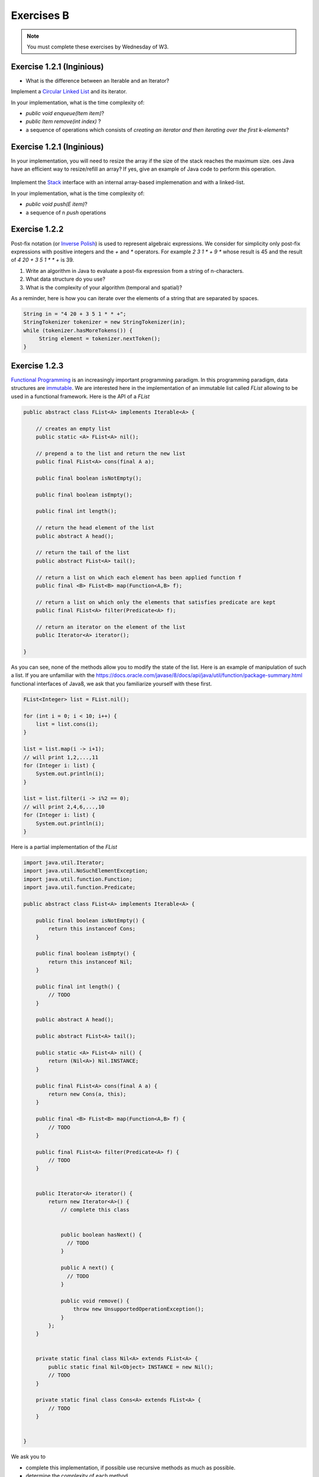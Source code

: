 .. _part1_ex2:


Exercises B
=======================================

.. note::
    You must complete these exercises by Wednesday of W3.


Exercise 1.2.1 (Inginious)
""""""""""""""""""""""""""""

* What is the difference between an Iterable and an Iterator?

  .. answer::

    An ``Iterable`` is an interface with the method ``iterator()`` producing an iterator.
    An ``Iterable`` is thus a class that can be iterated over (``Vector``, ``Stack``, ``ArrayList``, etc).
    But the real instrument for iteration is the iterator itself (with ``next``, ``hasNext``, etc).
    Any ``Iterable`` object can be used in the for loops with syntactical sugar: ``for (int a: myIterable)``




Implement a `Circular Linked List <https://inginious.info.ucl.ac.be/course/LINFO1121/fundamentals_CircularLinkedList>`_ and its iterator.

In your implementation, what is the time complexity of:

* `public void enqueue(Item item)`?
* `public Item remove(int index)` ?
*  a sequence of operations which consists of *creating an iterator and then iterating over the first k-elements*?


Exercise 1.2.1 (Inginious)
""""""""""""""""""""""""""


In your implementation, you will need to resize the array if the size of the stack reaches the maximum size.
oes Java have an efficient way to resize/refill an array? If yes, give an example of Java code to perform this operation.

  .. answer::

    System.arraycopy


Implement the `Stack <https://inginious.info.ucl.ac.be/course/LINFO1121/fundamentals_Stack>`_ interface with an internal array-based implemenation and with a linked-list.

In your implementation, what is the time complexity of:

* `public void push(E item)`?
*  a sequence of n `push` operations



Exercise 1.2.2
""""""""""""""

Post-fix notation (or `Inverse Polish <https://en.wikipedia.org/wiki/Inverse_Polish_Notation>`_) is used
to represent algebraic expressions.
We consider for simplicity only post-fix expressions with positive integers
and the `+` and `*` operators. For example `2 3 1 * + 9 *` whose result is 45
and the result of `4 20 + 3 5 1 * * +` is 39.

1. Write an algorithm in Java to evaluate a post-fix expression from a string of n-characters.
2. What data structure do you use?
3. What is the complexity of your algorithm (temporal and spatial)?

As a reminder, here is how you can iterate over the elements of a string that are separated by spaces.

.. code-block:: java


    String in = "4 20 + 3 5 1 * * +";
    StringTokenizer tokenizer = new StringTokenizer(in);
    while (tokenizer.hasMoreTokens()) {
         String element = tokenizer.nextToken();
    }


Exercise 1.2.3
""""""""""""""

`Functional Programming <https://en.wikipedia.org/wiki/Functional_Programming>`_ is an increasingly important programming paradigm.
In this programming paradigm, data structures are `immutable <https://en.wikipedia.org/wiki/Purely_functional_data_structure>`_.
We are interested here in the implementation of an immutable list called *FList* allowing to be used in a functional framework.
Here is the API of a *FList*

.. code-block:: java


    public abstract class FList<A> implements Iterable<A> {

        // creates an empty list
        public static <A> FList<A> nil();

        // prepend a to the list and return the new list
        public final FList<A> cons(final A a);

        public final boolean isNotEmpty();

        public final boolean isEmpty();

        public final int length();

        // return the head element of the list
        public abstract A head();

        // return the tail of the list
        public abstract FList<A> tail();

        // return a list on which each element has been applied function f
        public final <B> FList<B> map(Function<A,B> f);

        // return a list on which only the elements that satisfies predicate are kept
        public final FList<A> filter(Predicate<A> f);

        // return an iterator on the element of the list
        public Iterator<A> iterator();

    }


As you can see, none of the methods allow you to modify the state of the list.
Here is an example of manipulation of such a list.
If you are unfamiliar with the `<https://docs.oracle.com/javase/8/docs/api/java/util/function/package-summary.html>`_ functional interfaces of Java8,
we ask that you familiarize yourself with these first.



.. code-block:: java


        FList<Integer> list = FList.nil();

        for (int i = 0; i < 10; i++) {
            list = list.cons(i);
        }

        list = list.map(i -> i+1);
        // will print 1,2,...,11
        for (Integer i: list) {
            System.out.println(i);
        }

        list = list.filter(i -> i%2 == 0);
        // will print 2,4,6,...,10
        for (Integer i: list) {
            System.out.println(i);
        }


Here is a partial implementation of the `FList`


.. code-block:: java


        import java.util.Iterator;
        import java.util.NoSuchElementException;
        import java.util.function.Function;
        import java.util.function.Predicate;

        public abstract class FList<A> implements Iterable<A> {

            public final boolean isNotEmpty() {
                return this instanceof Cons;
            }

            public final boolean isEmpty() {
                return this instanceof Nil;
            }

            public final int length() {
                // TODO
            }

            public abstract A head();

            public abstract FList<A> tail();

            public static <A> FList<A> nil() {
                return (Nil<A>) Nil.INSTANCE;
            }

            public final FList<A> cons(final A a) {
                return new Cons(a, this);
            }

            public final <B> FList<B> map(Function<A,B> f) {
                // TODO
            }

            public final FList<A> filter(Predicate<A> f) {
                // TODO
            }


            public Iterator<A> iterator() {
                return new Iterator<A>() {
                    // complete this class


                    public boolean hasNext() {
                      // TODO
                    }

                    public A next() {
                      // TODO
                    }

                    public void remove() {
                        throw new UnsupportedOperationException();
                    }
                };
            }


            private static final class Nil<A> extends FList<A> {
                public static final Nil<Object> INSTANCE = new Nil();
                // TODO
            }

            private static final class Cons<A> extends FList<A> {
                // TODO
            }


        }


We ask you to


* complete this implementation, if possible use recursive methods as much as possible.
* determine the complexity of each method.



Exercise 1.2.4
""""""""""""""""""""""

Fill in the following table with the complexities of each operation?
If an operation is not possible (for example, going to the middle of a Stack is impossible because not provided for by the TAD, indicate it with a cross.
Specify each time if it is an amortized complexity or not.
SL = Simply Linked List, DL = Doubly Linked List, Arr = Array with redimentioning.



.. list-table:: Complexité
   :header-rows: 1

   * - TAD
     - Implementation
     - Insertion (head)
     - Insertion (end)
     - Insertion (pos :math:`i`)
     - Remove (head)
     - Remove (end)
     - Remove (pos :math:`i`)
     - Get (head)
     - Get (end)
     - Get (pos :math:`i`)
   * - Stack
     - SL
     -
     -
     -
     -
     -
     -
     -
     -
     -
   * - Queue
     - SL
     -
     -
     -
     -
     -
     -
     -
     -
     -
   * - Stack
     - Arr
     -
     -
     -
     -
     -
     -
     -
     -
     -
   * - Queue
     - Arr
     -
     -
     -
     -
     -
     -
     -
     -
     -
   * - List
     - SL
     -
     -
     -
     -
     -
     -
     -
     -
     -
   * - List
     - DL
     -
     -
     -
     -
     -
     -
     -
     -
     -
   * - Liste
     - Arr
     -
     -
     -
     -
     -
     -
     -
     -
     -


What is this ?



 .. answer::


    .. list-table:: Complexité
       :header-rows: 1

       * - TAD
         - Implémentation
         - Insertion (début)
         - Insertion (fin)
         - Insertion (pos :math:`i`)
         - Supprimer (début)
         - Supprimer (fin)
         - Supprimer (pos :math:`i`)
         - Voir (début)
         - Voir (fin)
         - Voir (pos :math:`i`)
       * - Stack
         - Liste chainée
         - /
         - :math:`\Theta(1)`
         - /
         - /
         - :math:`\Theta(1)`
         - /
         - /
         - :math:`\Theta(1)`
         - /
       * - Queue
         - Liste chainée
         - /
         - :math:`\Theta(1)`
         - /
         - :math:`\Theta(1)`
         - /
         - /
         - :math:`\Theta(1)`
         - /
         - /
       * - Stack
         - Tab. redim.
         - /
         - :math:`\Theta(1)` a
         - /
         - /
         - :math:`\Theta(1)` a
         - /
         - /
         - :math:`\Theta(1)`
         - /
       * - Queue
         - Tab. redim.
         - /
         - :math:`\Theta(1)` a
         - /
         - :math:`\Theta(1)` a
         - /
         - /
         - :math:`\Theta(1)`
         - /
         - /
       * - Liste
         - Simpl. Chainée
         - :math:`\Theta(1)`
         - :math:`\Theta(n)`
         - :math:`\Theta(i)`
         - :math:`\Theta(1)`
         - :math:`\Theta(n)`
         - :math:`\Theta(i)`
         - :math:`\Theta(1)`
         - :math:`\Theta(n)`
         - :math:`\Theta(i)`
       * - Liste
         - Doub. Chainée
         - :math:`\Theta(1)`
         - :math:`\Theta(1)`
         - :math:`\Theta(i)`
         - :math:`\Theta(1)`
         - :math:`\Theta(1)`
         - :math:`\Theta(i)`
         - :math:`\Theta(1)`
         - :math:`\Theta(1)`
         - :math:`\Theta(i)`
       * - Liste
         - Tab. redim.
         - :math:`\Theta(n)`
         - :math:`\Theta(1)` a
         - :math:`\Theta(n)`
         - :math:`\Theta(n)`
         - :math:`\Theta(1)` a
         - :math:`\Theta(n)`
         - :math:`\Theta(1)`
         - :math:`\Theta(1)`
         - :math:`\Theta(1)`



Exercice 1.2.5
"""""""""""""""""

* Does Java provide a class for ``Stack``, ``Vector``, ``List``?
   If so in which package? In your opinion, is it interesting to know this package well for the exam?
   Is ``List`` an interface or a class?
   How to create an object of type ``List``? And an object of type ``Queue``?

  .. answer::

    Most the algorithms covered in this class are available in ``java.util`` (part of standard Java).
    You will spare a lot of time and maximize your chances to succeed if you know well
    ``java.util`` most common classes.
    We have seen at the exam students trying to instantiate object from ``java.util.List``, not understanding
    the differences between interfaces and implementation. The same goes for ``java.util.Queue``...
    Present them the ``ArrayList`` class.



* What is the error in the following code where the student is looking to create an array of 5 lists and then insert the integer 4 into the 3rd list? Correct the code.

  .. code-block:: java

    List<Integer>[] myList = new List<Integer>[5];
    myList[2].add(4);

  .. answer::

      .. code-block:: java

        List<Integer>[] myList = new List<Integer>[5];
        for(int i = 0; i < myList.length; i++)
            myList[i] = new LinkedList<>();
        myList[2].add(4);

* What is the error in the following code where the student is trying to create an Iterable object? Correct the code.

  .. code-block:: java

    Iterable<Integer> myIterable = new Iterable<Integer>();

* What is the error in the following code where the student is trying to define a constructor?

  .. code-block:: java

    public class ADT {
      private int n = 4;
      private ADT myAdt;
      public ADT(int n) {
        n = n;
        myAdt = new ADT(4);
      }
    }

* What is the time complexity of is this code, given the size of the list, :math:`n`? How to improve it?

  .. code-block:: java

    void printList(List<Integer> l) {
        for (int i = 0; i < l.size(); i++) {
            int elem = l.get(i);
            System.out.println(elem);
        }
    }

  .. answer::

    C'est du :math:`\Theta(n^2)` avec certaines implémentations usuelles de listes.

    .. code-block:: java

        void printList(List<Integer> l) {
            for(Integer elem: l) {
                System.out.println(elem);
            }
        }

    ou

    .. code-block:: java

        void printList(List<Integer> l) {
            Iterator<Integer> itr = l.iterator();
            while(itr.hasNext()) {
                int elem = itr.next();
                System.out.println(elem);
            }
        }


